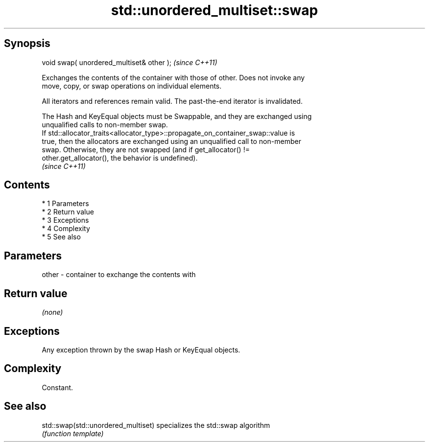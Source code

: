 .TH std::unordered_multiset::swap 3 "Apr 19 2014" "1.0.0" "C++ Standard Libary"
.SH Synopsis
   void swap( unordered_multiset& other );  \fI(since C++11)\fP

   Exchanges the contents of the container with those of other. Does not invoke any
   move, copy, or swap operations on individual elements.

   All iterators and references remain valid. The past-the-end iterator is invalidated.

   The Hash and KeyEqual objects must be Swappable, and they are exchanged using
   unqualified calls to non-member swap.
   If std::allocator_traits<allocator_type>::propagate_on_container_swap::value is
   true, then the allocators are exchanged using an unqualified call to non-member
   swap. Otherwise, they are not swapped (and if get_allocator() !=
   other.get_allocator(), the behavior is undefined).
   \fI(since C++11)\fP

.SH Contents

     * 1 Parameters
     * 2 Return value
     * 3 Exceptions
     * 4 Complexity
     * 5 See also

.SH Parameters

   other - container to exchange the contents with

.SH Return value

   \fI(none)\fP

.SH Exceptions

   Any exception thrown by the swap Hash or KeyEqual objects.

.SH Complexity

   Constant.

.SH See also

   std::swap(std::unordered_multiset) specializes the std::swap algorithm
                                      \fI(function template)\fP
